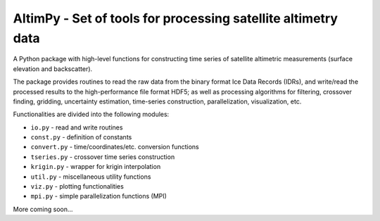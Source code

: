 
AltimPy - Set of tools for processing satellite altimetry data
==============================================================

A Python package with high-level functions for constructing time 
series of satellite altimetric measurements (surface elevation and
backscatter).

The package provides routines to read the raw data from the binary
format Ice Data Records (IDRs), and write/read the processed results 
to the high-performance file format HDF5; as well as processing 
algorithms for filtering, crossover finding, gridding, uncertainty
estimation, time-series construction, parallelization, visualization, 
etc.

Functionalities are divided into the following modules:

* ``io.py`` - read and write routines
* ``const.py`` - definition of constants
* ``convert.py`` - time/coordinates/etc. conversion functions
* ``tseries.py`` - crossover time series construction
* ``krigin.py`` - wrapper for krigin interpolation
* ``util.py`` - miscellaneous utility functions
* ``viz.py`` - plotting functionalities
* ``mpi.py`` - simple parallelization functions (MPI)

More coming soon...
